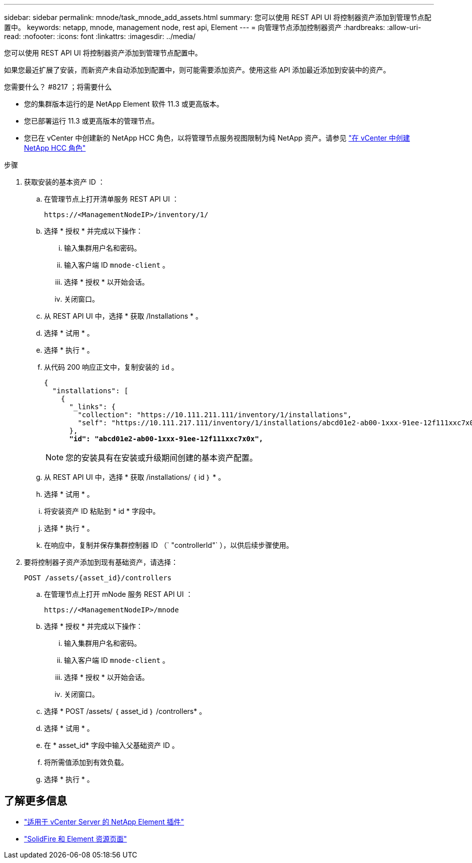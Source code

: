 ---
sidebar: sidebar 
permalink: mnode/task_mnode_add_assets.html 
summary: 您可以使用 REST API UI 将控制器资产添加到管理节点配置中。 
keywords: netapp, mnode, management node, rest api, Element 
---
= 向管理节点添加控制器资产
:hardbreaks:
:allow-uri-read: 
:nofooter: 
:icons: font
:linkattrs: 
:imagesdir: ../media/


[role="lead"]
您可以使用 REST API UI 将控制器资产添加到管理节点配置中。

如果您最近扩展了安装，而新资产未自动添加到配置中，则可能需要添加资产。使用这些 API 添加最近添加到安装中的资产。

.您需要什么？ #8217 ；将需要什么
* 您的集群版本运行的是 NetApp Element 软件 11.3 或更高版本。
* 您已部署运行 11.3 或更高版本的管理节点。
* 您已在 vCenter 中创建新的 NetApp HCC 角色，以将管理节点服务视图限制为纯 NetApp 资产。请参见 link:task_mnode_create_netapp_hcc_role_vcenter.html["在 vCenter 中创建 NetApp HCC 角色"]


.步骤
. 获取安装的基本资产 ID ：
+
.. 在管理节点上打开清单服务 REST API UI ：
+
[listing]
----
https://<ManagementNodeIP>/inventory/1/
----
.. 选择 * 授权 * 并完成以下操作：
+
... 输入集群用户名和密码。
... 输入客户端 ID `mnode-client` 。
... 选择 * 授权 * 以开始会话。
... 关闭窗口。


.. 从 REST API UI 中，选择 * 获取​ /Installations * 。
.. 选择 * 试用 * 。
.. 选择 * 执行 * 。
.. 从代码 200 响应正文中，复制安装的 `id` 。
+
[listing, subs="+quotes"]
----
{
  "installations": [
    {
      "_links": {
        "collection": "https://10.111.211.111/inventory/1/installations",
        "self": "https://10.111.217.111/inventory/1/installations/abcd01e2-ab00-1xxx-91ee-12f111xxc7x0x"
      },
      *"id": "abcd01e2-ab00-1xxx-91ee-12f111xxc7x0x",*
----
+

NOTE: 您的安装具有在安装或升级期间创建的基本资产配置。

.. 从 REST API UI 中，选择 * 获取 /installations/ ｛ id ｝ * 。
.. 选择 * 试用 * 。
.. 将安装资产 ID 粘贴到 * id * 字段中。
.. 选择 * 执行 * 。
.. 在响应中，复制并保存集群控制器 ID （` "controllerId"` ），以供后续步骤使用。


. 要将控制器子资产添加到现有基础资产，请选择：
+
[listing]
----
POST /assets/{asset_id}/controllers
----
+
.. 在管理节点上打开 mNode 服务 REST API UI ：
+
[listing]
----
https://<ManagementNodeIP>/mnode
----
.. 选择 * 授权 * 并完成以下操作：
+
... 输入集群用户名和密码。
... 输入客户端 ID `mnode-client` 。
... 选择 * 授权 * 以开始会话。
... 关闭窗口。


.. 选择 * POST /assets/ ｛ asset_id ｝ /controllers* 。
.. 选择 * 试用 * 。
.. 在 * asset_id* 字段中输入父基础资产 ID 。
.. 将所需值添加到有效负载。
.. 选择 * 执行 * 。




[discrete]
== 了解更多信息

* https://docs.netapp.com/us-en/vcp/index.html["适用于 vCenter Server 的 NetApp Element 插件"^]
* https://www.netapp.com/data-storage/solidfire/documentation["SolidFire 和 Element 资源页面"^]


